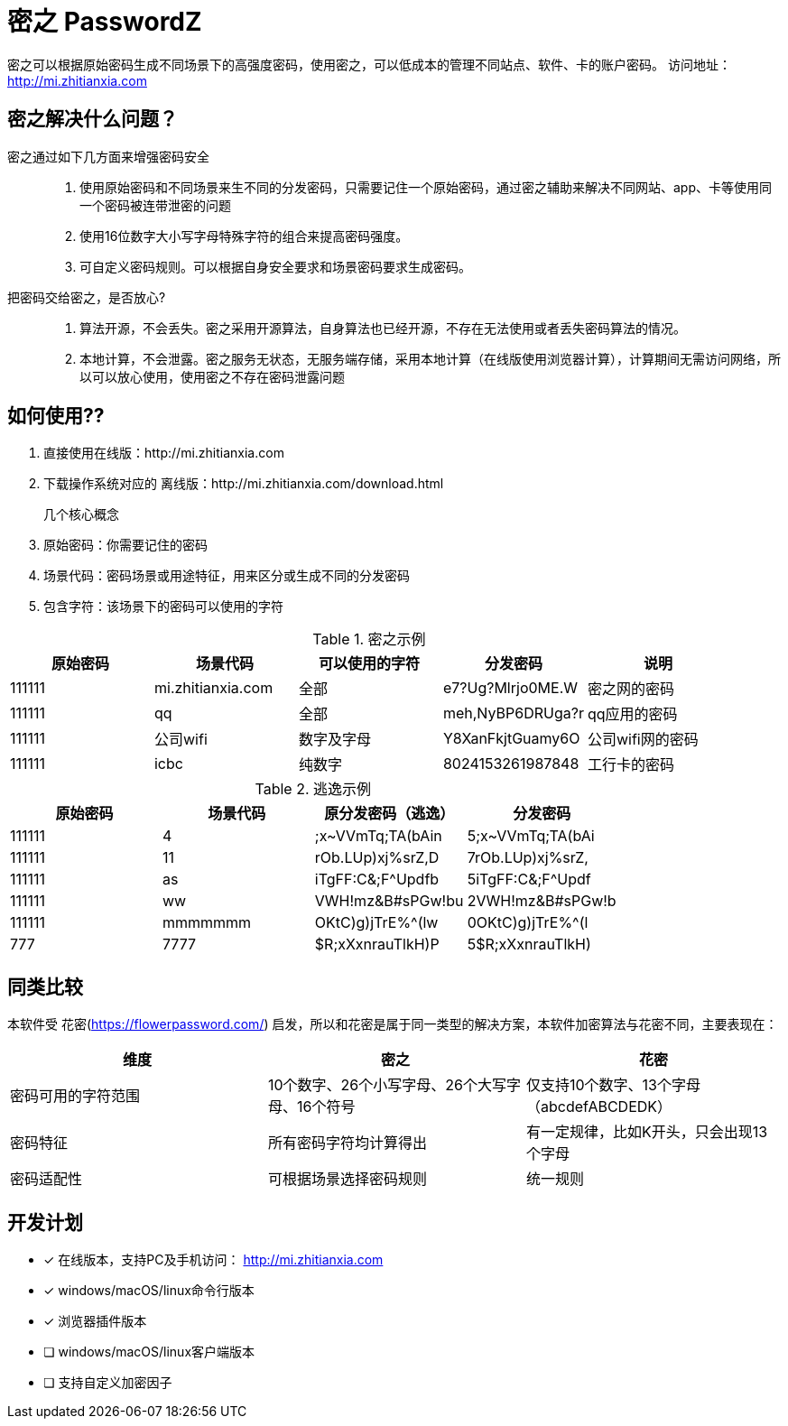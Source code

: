 = 密之 PasswordZ

密之可以根据原始密码生成不同场景下的高强度密码，使用密之，可以低成本的管理不同站点、软件、卡的账户密码。
访问地址： http://mi.zhitianxia.com

== 密之解决什么问题？

密之通过如下几方面来增强密码安全::
. 使用原始密码和不同场景来生不同的分发密码，只需要记住一个原始密码，通过密之辅助来解决不同网站、app、卡等使用同一个密码被连带泄密的问题
. 使用16位数字大小写字母特殊字符的组合来提高密码强度。
. 可自定义密码规则。可以根据自身安全要求和场景密码要求生成密码。

把密码交给密之，是否放心?::
. 算法开源，不会丢失。密之采用开源算法，自身算法也已经开源，不存在无法使用或者丢失密码算法的情况。
. 本地计算，不会泄露。密之服务无状态，无服务端存储，采用本地计算（在线版使用浏览器计算），计算期间无需访问网络，所以可以放心使用，使用密之不存在密码泄露问题

== 如何使用??

. 直接使用在线版：http://mi.zhitianxia.com
. 下载操作系统对应的 离线版：http://mi.zhitianxia.com/download.html

几个核心概念::
. 原始密码：你需要记住的密码
. 场景代码：密码场景或用途特征，用来区分或生成不同的分发密码
. 包含字符：该场景下的密码可以使用的字符

.密之示例
|===
|原始密码|场景代码|可以使用的字符|分发密码|说明

|111111|mi.zhitianxia.com|全部|e7?Ug?Mlrjo0ME.W|密之网的密码
|111111|qq|全部|meh,NyBP6DRUga?r|qq应用的密码
|111111|公司wifi|数字及字母|Y8XanFkjtGuamy6O|公司wifi网的密码
|111111|icbc|纯数字|8024153261987848|工行卡的密码

|===

.逃逸示例
|===
|原始密码|场景代码|原分发密码（逃逸）|分发密码

|111111|4|;x~VVmTq;TA(bAin|5;x~VVmTq;TA(bAi
|111111|11|rOb.LUp)xj%srZ,D|7rOb.LUp)xj%srZ,
|111111|as|iTgFF:C&;F^Updfb|5iTgFF:C&;F^Updf
|111111|ww|VWH!mz&B#sPGw!bu|2VWH!mz&B#sPGw!b
|111111|mmmmmmm|OKtC)g)jTrE%^(lw|0OKtC)g)jTrE%^(l
|777|7777|$R;xXxnrauTlkH)P|5$R;xXxnrauTlkH)
|===

== 同类比较

本软件受 花密(https://flowerpassword.com/) 启发，所以和花密是属于同一类型的解决方案，本软件加密算法与花密不同，主要表现在：

|===
|维度|密之|花密

|密码可用的字符范围|10个数字、26个小写字母、26个大写字母、16个符号|仅支持10个数字、13个字母（abcdefABCDEDK）
|密码特征|所有密码字符均计算得出|有一定规律，比如K开头，只会出现13个字母
|密码适配性|可根据场景选择密码规则|统一规则

|===

== 开发计划

* [x] 在线版本，支持PC及手机访问： http://mi.zhitianxia.com
* [x] windows/macOS/linux命令行版本
* [x] 浏览器插件版本
* [ ] windows/macOS/linux客户端版本
* [ ] 支持自定义加密因子